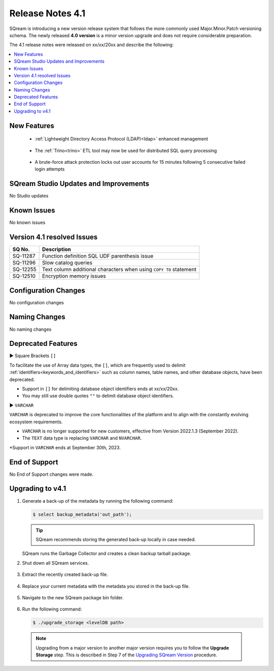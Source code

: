 .. _4.1:

**************************
Release Notes 4.1
**************************

SQream is introducing a new version release system that follows the more commonly used Major.Minor.Patch versioning schema. The newly released **4.0 version** is a minor version upgrade and does not require considerable preparation.

The 4.1 release notes were released on xx/xx/20xx and describe the following:

.. contents:: 
   :local:
   :depth: 1      

New Features
------------

 * :ref:`Lightweight Directory Access Protocol (LDAP)<ldap>` enhanced management
 
	::

 * The :ref:`Trino<trino>` ETL tool may now be used for distributed SQL query processing
 
 	::
	
 * A brute-force attack protection locks out user accounts for 15 minutes following 5 consecutive failed login attempts
 
SQream Studio Updates and Improvements
--------------------------------------

No Studio updates

	::

Known Issues
------------

No known issues


Version 4.1 resolved Issues
-----------------------------

+------------------------+------------------------------------------------------------------------------------------+
|  **SQ No.**            | **Description**                                                                          |
+========================+==========================================================================================+
| SQ-11287               | Function definition SQL UDF parenthesis issue                                            |
+------------------------+------------------------------------------------------------------------------------------+
| SQ-11296               | Slow catalog queries                                                                     |
+------------------------+------------------------------------------------------------------------------------------+
| SQ-12255               | Text column additional characters when using ``COPY TO`` statement                       |
+------------------------+------------------------------------------------------------------------------------------+
| SQ-12510               | Encryption memory issues                                                                 |
+------------------------+------------------------------------------------------------------------------------------+


Configuration Changes
---------------------

No configuration changes


Naming Changes
--------------
No naming changes


Deprecated Features
-------------------

► Square Brackets ``[]``

To facilitate the use of Array data types, the ``[]``, which are frequently used to delimit :ref:`identifiers<keywords_and_identifiers>` such as column names, table names, and other database objects, have been deprecated.

* Support in ``[]`` for delimiting database object identifiers ends at xx/xx/20xx.

* You may still use double quotes ``""`` to delimit database object identifiers.

► ``VARCHAR``

``VARCHAR`` is deprecated to improve the core functionalities of the platform and to align with the constantly evolving ecosystem requirements.

* ``VARCHAR`` is no longer supported for new customers, effective from Version 2022.1.3 (September 2022).  

* The ``TEXT`` data type is replacing ``VARCHAR`` and ``NVARCHAR``.

*Support in ``VARCHAR`` ends at September 30th, 2023.


End of Support
---------------
No End of Support changes were made.

Upgrading to v4.1
-------------------
1. Generate a back-up of the metadata by running the following command:

   .. code-block:: console

      $ select backup_metadata('out_path');
	  
   .. tip:: SQream recommends storing the generated back-up locally in case needed.
   
   SQream runs the Garbage Collector and creates a clean backup tarball package.
   
2. Shut down all SQream services.

    ::

3. Extract the recently created back-up file.

    ::

4. Replace your current metadata with the metadata you stored in the back-up file.

    ::

5. Navigate to the new SQream package bin folder.

    ::

6. Run the following command:

   .. code-block:: console

      $ ./upgrade_storage <levelDB path>

  .. note:: Upgrading from a major version to another major version requires you to follow the **Upgrade Storage** step. This is described in Step 7 of the `Upgrading SQream Version <../installation_guides/installing_sqream_with_binary.html#upgrading-sqream-version>`_ procedure.
  
